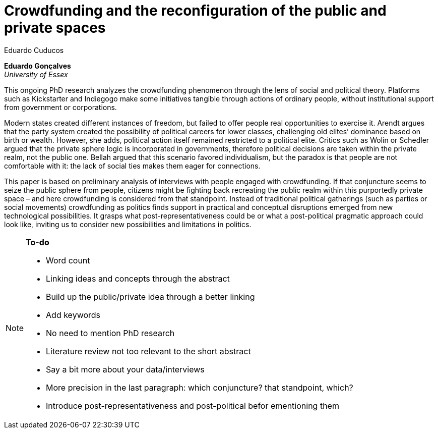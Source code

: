 = Crowdfunding and the reconfiguration of the public and private spaces
Eduardo Cuducos
:homepage: http://cuducos.me
:numbered:
:sectanchors:
:icons: font

*Eduardo Gonçalves* +
_University of Essex_

This ongoing PhD research analyzes the crowdfunding phenomenon through the lens of social and political theory. Platforms such as Kickstarter and Indiegogo make some initiatives tangible through actions of ordinary people, without institutional support from government or corporations.

Modern states created different instances of freedom, but failed to offer people real opportunities to exercise it. Arendt argues that the party system created the possibility of political careers for lower classes, challenging old elites’ dominance based on birth or wealth. However, she adds, political action itself remained restricted to a political elite. Critics such as Wolin or Schedler argued that the private sphere logic is incorporated in governments, therefore political decisions are taken within the private realm, not the public one. Bellah argued that this scenario favored individualism, but the paradox is that people are not comfortable with it: the lack of social ties makes them eager for connections.

This paper is based on preliminary analysis of interviews with people engaged with crowdfunding. If that conjuncture seems to seize the public sphere from people, citizens might be fighting back recreating the public realm within this purportedly private space – and here crowdfunding is considered from that standpoint. Instead of traditional political gatherings (such as parties or social movements) crowdfunding as politics finds support in practical and conceptual disruptions emerged from new technological possibilities. It grasps what post-representativeness could be or what a post-political pragmatic approach could look like, inviting us to consider new possibilities and limitations in politics.

[NOTE]
====

*To-do*

* Word count
* Linking ideas and concepts through the abstract
* Build up the public/private idea through a better linking
* Add keywords
* No need to mention PhD research
* Literature review not too relevant to the short abstract
* Say a bit more about your data/interviews
* More precision in the last paragraph: which conjuncture? that standpoint, which?
* Introduce post-representativeness and post-political befor ementioning them

====
